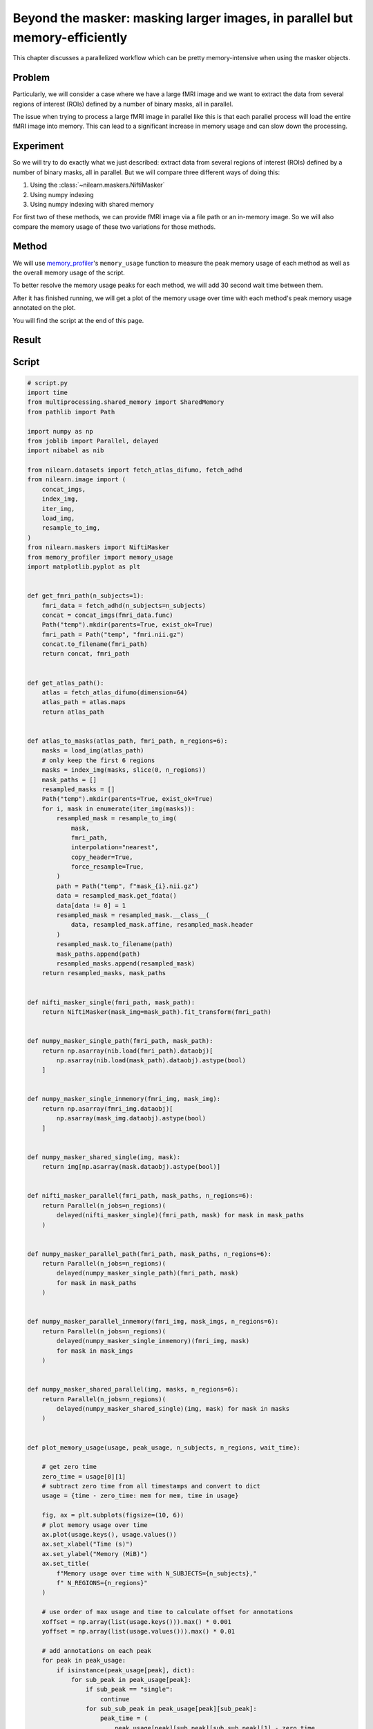 .. _masker_memory_usage:

============================================================================
Beyond the masker: masking larger images, in parallel but memory-efficiently
============================================================================

This chapter discusses a parallelized workflow which can be pretty
memory-intensive when using the masker objects.

Problem
===========

Particularly, we will consider a case where we have a large fMRI image
and we want to extract the data from several regions of interest (ROIs) defined
by a number of binary masks, all in parallel.

The issue when trying to process a large fMRI image in parallel like this is
that each parallel process will load the entire fMRI image into memory. This
can lead to a significant increase in memory usage and can slow down the
processing.


Experiment
==========

So we will try to do exactly what we just described: extract data from several
regions of interest (ROIs) defined by a number of binary masks,
all in parallel. But we will compare three different ways of doing this:

1. Using the :class:`~nilearn.maskers.NiftiMasker`
2. Using numpy indexing
3. Using numpy indexing with shared memory

For first two of these methods, we can provide fMRI image via a file path or
an in-memory image. So we will also compare the memory usage of these two
variations for those methods.


Method
======

We will use `memory_profiler
<https://github.com/pythonprofilers/memory_profiler>`_'s ``memory_usage``
function to measure the peak memory usage of each method as well as the
overall memory usage of the script.

To better resolve the memory usage peaks for each method, we will add 30 second
wait time between them.

After it has finished running, we will get a plot of the memory usage over
time with each method's peak memory usage annotated on the plot.

You will find the script at the end of this page.

Result
======

.. image:: ../images/memory_usage_n10_j20.png
    :align: center
    :width: 200%


Script
======

.. code-block:: python

        # script.py
        import time
        from multiprocessing.shared_memory import SharedMemory
        from pathlib import Path

        import numpy as np
        from joblib import Parallel, delayed
        import nibabel as nib

        from nilearn.datasets import fetch_atlas_difumo, fetch_adhd
        from nilearn.image import (
            concat_imgs,
            index_img,
            iter_img,
            load_img,
            resample_to_img,
        )
        from nilearn.maskers import NiftiMasker
        from memory_profiler import memory_usage
        import matplotlib.pyplot as plt


        def get_fmri_path(n_subjects=1):
            fmri_data = fetch_adhd(n_subjects=n_subjects)
            concat = concat_imgs(fmri_data.func)
            Path("temp").mkdir(parents=True, exist_ok=True)
            fmri_path = Path("temp", "fmri.nii.gz")
            concat.to_filename(fmri_path)
            return concat, fmri_path


        def get_atlas_path():
            atlas = fetch_atlas_difumo(dimension=64)
            atlas_path = atlas.maps
            return atlas_path


        def atlas_to_masks(atlas_path, fmri_path, n_regions=6):
            masks = load_img(atlas_path)
            # only keep the first 6 regions
            masks = index_img(masks, slice(0, n_regions))
            mask_paths = []
            resampled_masks = []
            Path("temp").mkdir(parents=True, exist_ok=True)
            for i, mask in enumerate(iter_img(masks)):
                resampled_mask = resample_to_img(
                    mask,
                    fmri_path,
                    interpolation="nearest",
                    copy_header=True,
                    force_resample=True,
                )
                path = Path("temp", f"mask_{i}.nii.gz")
                data = resampled_mask.get_fdata()
                data[data != 0] = 1
                resampled_mask = resampled_mask.__class__(
                    data, resampled_mask.affine, resampled_mask.header
                )
                resampled_mask.to_filename(path)
                mask_paths.append(path)
                resampled_masks.append(resampled_mask)
            return resampled_masks, mask_paths


        def nifti_masker_single(fmri_path, mask_path):
            return NiftiMasker(mask_img=mask_path).fit_transform(fmri_path)


        def numpy_masker_single_path(fmri_path, mask_path):
            return np.asarray(nib.load(fmri_path).dataobj)[
                np.asarray(nib.load(mask_path).dataobj).astype(bool)
            ]


        def numpy_masker_single_inmemory(fmri_img, mask_img):
            return np.asarray(fmri_img.dataobj)[
                np.asarray(mask_img.dataobj).astype(bool)
            ]


        def numpy_masker_shared_single(img, mask):
            return img[np.asarray(mask.dataobj).astype(bool)]


        def nifti_masker_parallel(fmri_path, mask_paths, n_regions=6):
            return Parallel(n_jobs=n_regions)(
                delayed(nifti_masker_single)(fmri_path, mask) for mask in mask_paths
            )


        def numpy_masker_parallel_path(fmri_path, mask_paths, n_regions=6):
            return Parallel(n_jobs=n_regions)(
                delayed(numpy_masker_single_path)(fmri_path, mask)
                for mask in mask_paths
            )


        def numpy_masker_parallel_inmemory(fmri_img, mask_imgs, n_regions=6):
            return Parallel(n_jobs=n_regions)(
                delayed(numpy_masker_single_inmemory)(fmri_img, mask)
                for mask in mask_imgs
            )


        def numpy_masker_shared_parallel(img, masks, n_regions=6):
            return Parallel(n_jobs=n_regions)(
                delayed(numpy_masker_shared_single)(img, mask) for mask in masks
            )


        def plot_memory_usage(usage, peak_usage, n_subjects, n_regions, wait_time):

            # get zero time
            zero_time = usage[0][1]
            # subtract zero time from all timestamps and convert to dict
            usage = {time - zero_time: mem for mem, time in usage}

            fig, ax = plt.subplots(figsize=(10, 6))
            # plot memory usage over time
            ax.plot(usage.keys(), usage.values())
            ax.set_xlabel("Time (s)")
            ax.set_ylabel("Memory (MiB)")
            ax.set_title(
                f"Memory usage over time with N_SUBJECTS={n_subjects},"
                f" N_REGIONS={n_regions}"
            )

            # use order of max usage and time to calculate offset for annotations
            xoffset = np.array(list(usage.keys())).max() * 0.001
            yoffset = np.array(list(usage.values())).max() * 0.01

            # add annotations on each peak
            for peak in peak_usage:
                if isinstance(peak_usage[peak], dict):
                    for sub_peak in peak_usage[peak]:
                        if sub_peak == "single":
                            continue
                        for sub_sub_peak in peak_usage[peak][sub_peak]:
                            peak_time = (
                                peak_usage[peak][sub_peak][sub_sub_peak][1] - zero_time
                            )
                            peak_mem = peak_usage[peak][sub_peak][sub_sub_peak][0]
                            ax.annotate(
                                f"{peak_mem:.2f}"
                                f" MiB\n{peak},\n{sub_peak},\n{sub_sub_peak}",
                                xy=(peak_time, peak_mem),
                                xytext=(peak_time - xoffset, peak_mem + yoffset),
                            )
                else:
                    peak_time = peak_usage[peak][1] - zero_time
                    peak_mem = peak_usage[peak][0]

                    ax.annotate(
                        f"{peak_mem:.2f} MiB\n" f"numpy_masker,\nparallel,\nshared",
                        xy=(peak_time, peak_mem),
                        xytext=(
                            peak_time - xoffset,
                            peak_mem + yoffset,
                        ),
                    )

            # increase the y-axis limit by 20% to make the plot more readable
            ax.set_ylim(ax.get_ylim()[0], ax.get_ylim()[1] * 1.2)
            plt.savefig(
                f"memory_usage_n{n_subjects}_j{n_regions}.png", bbox_inches="tight"
            )
            plt.close()


        def main(n_images=1, n_regions=6, wait_time=30):
            """
            Compare the performance of NiftiMasker vs. numpy masking vs.
            numpy masking + shared memory both with single and
            `n_regions` parallel processes.

            The first two methods can be used with either file paths
            or in-memory images. So we also compare their memory usage.

            We add `wait_time` between each method to see the memory usage
            of each method separately in the plot.

            Steps:

            1. fetch `n_images` subjects from development fMRI dataset and
            `n_regions` regions from the Difumo atlas.
            2. convert these regions to binary masks and resample them to the
            fMRI data.
            3. run the following methods in sequence:
                - NiftiMasker with single nifti file path
                - NiftiMasker with single in-memory nifti image
                - NiftiMasker with parallel nifti file paths
                - NiftiMasker with parallel in-memory nifti images
                - numpy masking with single nifti file path
                - numpy masking with single in-memory nifti image
                - numpy masking with parallel nifti file paths
                - numpy masking with parallel in-memory nifti images
                - numpy masking with nifti image in-memory shared by parallel
                processes


            Parameters
            ----------
            n_images : int, default=1
                Number of subjects to fetch from the development fMRI dataset. These
                subject images would be concatenated to form a single nifti file.
                Can be increased to simulate larger data.

            n_regions : int, default=6
                Number of regions to fetch from the Difumo atlas. These regions would
                be converted to binary masks and used to mask the fMRI data. This is
                also the number of jobs to run in parallel.

            wait_time : int, default=30
                Time to wait between each method to see the memory usage of each
                method separately in the plot.
            """
            fmri_img, fmri_path = get_fmri_path(n_subjects=n_images)
            atlas_path = get_atlas_path()
            mask_imgs, mask_paths = atlas_to_masks(
                atlas_path, fmri_path, n_regions=n_regions
            )

            peak_usage = {
                "nifti_masker": {
                    "single": {"path": [], "in_memory": []},
                    "parallel": {"path": [], "in_memory": []},
                },
                "numpy_masker": {
                    "single": {"path": [], "in_memory": []},
                    "parallel": {"path": [], "in_memory": []},
                },
                "numpy_masker_shared": [],
            }

            print("waiting")
            time.sleep(wait_time)
            print("start single nifti masker with path")

            peak_usage["nifti_masker"]["single"]["path"] = memory_usage(
                (nifti_masker_single, (fmri_path, mask_paths[0])),
                max_usage=True,
                timestamps=True,
            )

            print("waiting")
            time.sleep(wait_time)
            print("start single nifti masker with in memory images")

            peak_usage["nifti_masker"]["single"]["in_memory"] = memory_usage(
                (nifti_masker_single, (fmri_img, mask_imgs[0])),
                max_usage=True,
                timestamps=True,
            )

            print("waiting")
            time.sleep(wait_time)
            print("start parallel nifti masker with paths")

            peak_usage["nifti_masker"]["parallel"]["path"] = memory_usage(
                (nifti_masker_parallel, (fmri_path, mask_paths, n_regions)),
                max_usage=True,
                timestamps=True,
                include_children=True,
                multiprocess=True,
            )

            print("waiting")
            time.sleep(wait_time)
            print("start parallel nifti masker with in memory images")

            peak_usage["nifti_masker"]["parallel"]["in_memory"] = memory_usage(
                (nifti_masker_parallel, (fmri_img, mask_imgs, n_regions)),
                max_usage=True,
                timestamps=True,
                include_children=True,
                multiprocess=True,
            )

            print("waiting")
            time.sleep(wait_time)
            print("start single numpy masker with path")

            peak_usage["numpy_masker"]["single"]["path"] = memory_usage(
                (numpy_masker_single_path, (fmri_path, mask_paths[0])),
                max_usage=True,
                timestamps=True,
            )

            print("waiting")
            time.sleep(30)
            print("start single numpy masker with in memory image")

            peak_usage["numpy_masker"]["single"]["in_memory"] = memory_usage(
                (numpy_masker_single_inmemory, (fmri_img, mask_imgs[0])),
                max_usage=True,
                timestamps=True,
            )

            print("waiting")
            time.sleep(wait_time)
            print("start parallel numpy masker with paths")

            peak_usage["numpy_masker"]["parallel"]["path"] = memory_usage(
                (numpy_masker_parallel_path, (fmri_path, mask_paths, n_regions)),
                max_usage=True,
                timestamps=True,
                include_children=True,
                multiprocess=True,
            )

            print("waiting")
            time.sleep(wait_time)
            print("start parallel numpy masker with memory image")

            peak_usage["numpy_masker"]["parallel"]["in_memory"] = memory_usage(
                (numpy_masker_parallel_inmemory, (fmri_img, mask_imgs, n_regions)),
                max_usage=True,
                timestamps=True,
                include_children=True,
                multiprocess=True,
            )

            print("waiting")
            time.sleep(wait_time)
            print("load image in shared memory")

            fmri_data = np.asarray(fmri_img.dataobj)
            shm = SharedMemory(create=True, size=fmri_data.nbytes)
            shared_data = np.ndarray(
                fmri_data.shape, dtype=fmri_data.dtype, buffer=shm.buf
            )
            np.copyto(shared_data, fmri_data)
            del fmri_data

            print("waiting")
            time.sleep(wait_time)
            print("start parallel numpy masker with shared memory")
            peak_usage["numpy_masker_shared"] = memory_usage(
                (numpy_masker_shared_parallel, (shared_data, mask_imgs, n_regions)),
                max_usage=True,
                timestamps=True,
                include_children=True,
                multiprocess=True,
            )

            shm.close()
            shm.unlink()

            return peak_usage


        if __name__ == "__main__":
            N_SUBJECTS = 10
            N_REGIONS = 20
            WAIT_TIME = 30
            usage, peak_usage = memory_usage(
                (main, (N_SUBJECTS, N_REGIONS, WAIT_TIME)),
                include_children=True,
                multiprocess=True,
                timestamps=True,
                retval=True,
            )

            # plot memory usage over time
            plot_memory_usage(usage, peak_usage, N_SUBJECTS, N_REGIONS, WAIT_TIME)
